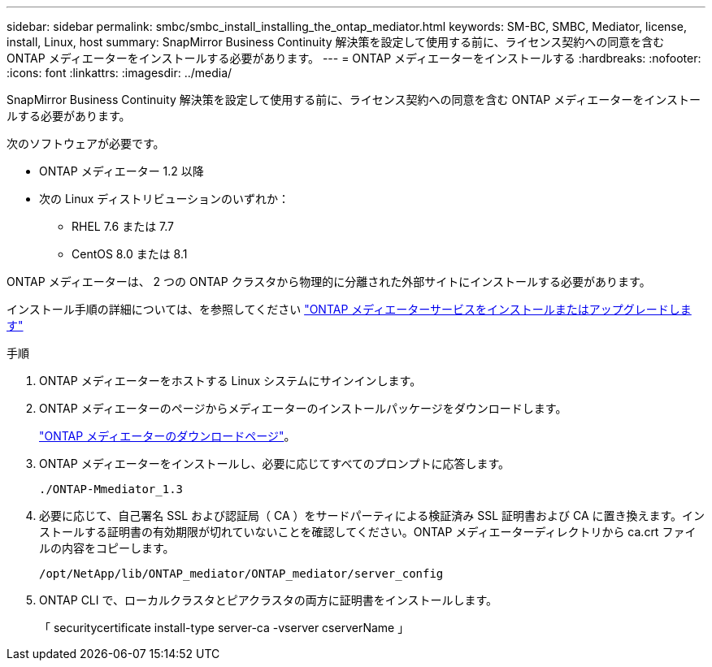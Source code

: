 ---
sidebar: sidebar 
permalink: smbc/smbc_install_installing_the_ontap_mediator.html 
keywords: SM-BC, SMBC, Mediator, license, install, Linux, host 
summary: SnapMirror Business Continuity 解決策を設定して使用する前に、ライセンス契約への同意を含む ONTAP メディエーターをインストールする必要があります。 
---
= ONTAP メディエーターをインストールする
:hardbreaks:
:nofooter: 
:icons: font
:linkattrs: 
:imagesdir: ../media/


[role="lead"]
SnapMirror Business Continuity 解決策を設定して使用する前に、ライセンス契約への同意を含む ONTAP メディエーターをインストールする必要があります。

次のソフトウェアが必要です。

* ONTAP メディエーター 1.2 以降
* 次の Linux ディストリビューションのいずれか：
+
** RHEL 7.6 または 7.7
** CentOS 8.0 または 8.1




ONTAP メディエーターは、 2 つの ONTAP クラスタから物理的に分離された外部サイトにインストールする必要があります。

インストール手順の詳細については、を参照してください https://docs.netapp.com/us-en/ontap-metrocluster/install-ip/task_install_configure_mediator.html["ONTAP メディエーターサービスをインストールまたはアップグレードします"^]

.手順
. ONTAP メディエーターをホストする Linux システムにサインインします。
. ONTAP メディエーターのページからメディエーターのインストールパッケージをダウンロードします。
+
https://mysupport.netapp.com/site/products/all/details/ontap-mediator/downloads-tab["ONTAP メディエーターのダウンロードページ"]。

. ONTAP メディエーターをインストールし、必要に応じてすべてのプロンプトに応答します。
+
`./ONTAP-Mmediator_1.3`

. 必要に応じて、自己署名 SSL および認証局（ CA ）をサードパーティによる検証済み SSL 証明書および CA に置き換えます。インストールする証明書の有効期限が切れていないことを確認してください。ONTAP メディエーターディレクトリから ca.crt ファイルの内容をコピーします。
+
`/opt/NetApp/lib/ONTAP_mediator/ONTAP_mediator/server_config`

. ONTAP CLI で、ローカルクラスタとピアクラスタの両方に証明書をインストールします。
+
「 securitycertificate install-type server-ca -vserver cserverName 」


